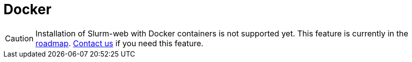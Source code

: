 = Docker

CAUTION: Installation of Slurm-web with Docker containers is not supported yet.
This feature is currently in the https://slurm-web.com/roadmap/[roadmap].
https://rackslab.io/en/contact/[Contact us] if you need this feature.
